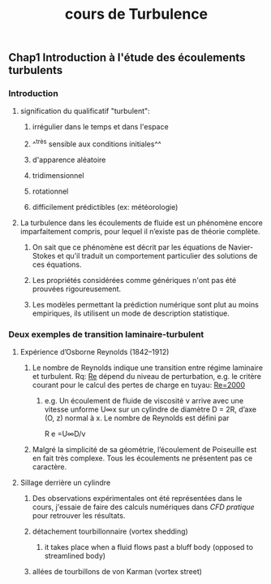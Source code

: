 #+TITLE: cours de Turbulence

** Chap1 Introduction à l'étude des écoulements turbulents
*** Introduction
**** signification du qualificatif "turbulent":
***** irrégulier dans le temps et dans l'espace
***** ^^très sensible aux conditions initiales^^
***** d'apparence aléatoire
***** tridimensionnel
***** rotationnel
***** difficilement prédictibles (ex: météorologie)
**** La turbulence dans les écoulements de fluide est un phénomène encore imparfaitement compris, pour lequel il n’existe pas de théorie complète.
***** On sait que ce phénomène est décrit par les équations de Navier-Stokes et qu’il traduit un comportement particulier des solutions de ces équations.
***** Les propriétés considérées comme génériques n'ont pas été prouvées rigoureusement.
***** Les modèles permettant la prédiction numérique sont plut au moins empiriques, ils utilisent un mode de description statistique.
*** Deux exemples de transition laminaire-turbulent
**** Expérience d’Osborne Reynolds (1842–1912)
***** Le nombre de Reynolds indique une transition entre régime laminaire et turbulent. Rq: _Re_ dépend du niveau de perturbation, e.g.  le critère courant pour le calcul des pertes de charge en tuyau: _Re=2000_
****** e.g. Un écoulement de fluide de viscosité ν arrive avec une vitesse unforme U∞x sur un cylindre de diamètre D = 2R, d’axe (O, z) normal à x. Le nombre de Reynolds est défini par
R e =U∞D/ν
***** Malgré la simplicité de sa géométrie, l’écoulement de Poiseuille est en fait très complexe. Tous les écoulements ne présentent pas ce caractère.
**** Sillage derrière un cylindre
***** Des observations expérimentales ont été représentées dans le cours, j'essaie de faire des calculs numériques dans [[CFD pratique]] pour retrouver les résultats.
***** détachement tourbillonnaire (vortex shedding)
****** it takes place when a fluid flows past a bluff body (opposed to streamlined body)
***** allées de tourbillons de von Karman (vortex street)
